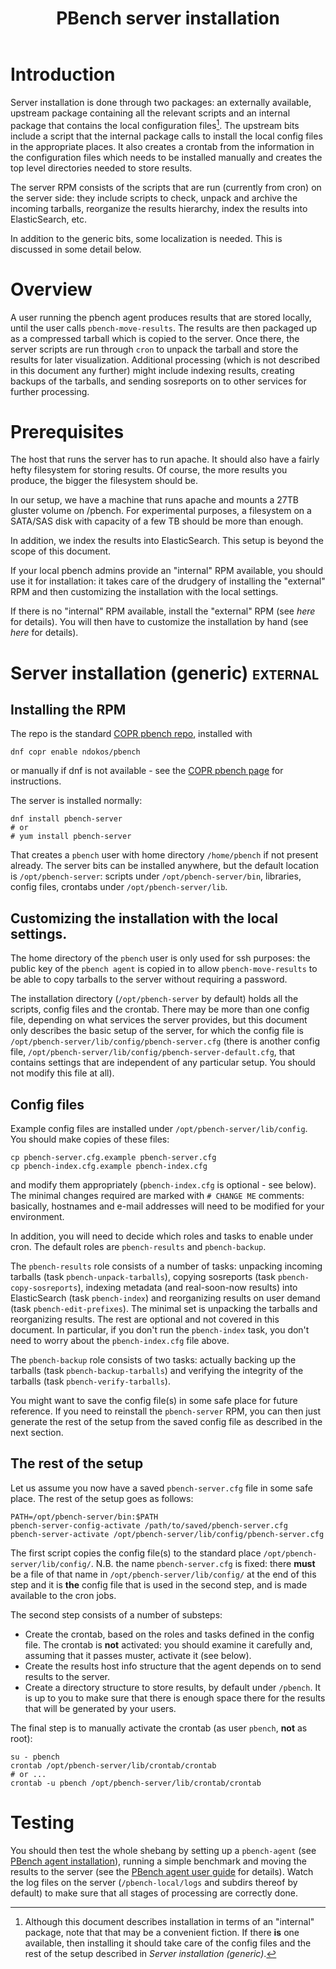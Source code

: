 # Created 2019-11-07 Thu 17:16
#+OPTIONS: ^:{}
#+OPTIONS: html-link-use-abs-url:nil html-postamble:t
#+OPTIONS: html-preamble:t html-scripts:t html-style:t
#+OPTIONS: html5-fancy:nil tex:t
#+TITLE: PBench server installation
#+html_doctype: xhtml-strict
#+html_container: div
#+keywords: pbench
#+html_link_home: 
#+html_link_up: 
#+html_mathjax: 
#+html_head_extra: 
#+subtitle: 
#+infojs_opt: 
#+latex_header: 

* Introduction
Server installation is done through two packages: an externally
available, upstream package containing all the relevant scripts and an
internal package that contains the local configuration files[fn:1]. The
upstream bits include a script that the internal package calls to
install the local config files in the appropriate places. It also
creates a crontab from the information in the configuration files
which needs to be installed manually and creates the top level
directories needed to store results.

The server RPM consists of the scripts that are run (currently from cron)
on the server side: they include scripts to check, unpack and archive the
incoming tarballs, reorganize the results hierarchy, index the results into
ElasticSearch, etc.

In addition to the generic bits, some localization is needed. This is
discussed in some detail below.

[fn:1] Although this document describes installation in terms of an "internal"
package, note that that may be a convenient fiction. If there *is* one available,
then installing it should take care of the config files and the rest of the setup
described in [[*Server installation (generic)][Server installation (generic)]].

* Overview
A user running the pbench agent produces results that are stored
locally, until the user calls =pbench-move-results=. The results are then
packaged up as a compressed tarball which is copied to the server.
Once there, the server scripts are run through =cron= to unpack
the tarball and store the results for later visualization. Additional
processing (which is not described in this document any further) might
include indexing results, creating backups of the tarballs, and sending
sosreports on to other services for further processing.

* Prerequisites
The host that runs the server has to run apache. It should also
have a fairly hefty filesystem for storing results. Of course, the
more results you produce, the bigger the filesystem should be.

In our setup, we have a machine that runs apache and mounts a 27TB
gluster volume on /pbench. For experimental purposes, a filesystem
on a SATA/SAS disk with capacity of a few TB should be more than enough.

In addition, we index the results into ElasticSearch. This setup
is beyond the scope of this document.

If your local pbench admins provide an "internal" RPM available, you should use it
for installation: it takes care of the drudgery of installing the "external" RPM
and then customizing the installation with the local settings.

If there is no "internal" RPM available, install the "external" RPM (see [[*Server installation (generic)][here]] for details).
You will then have to customize the installation by hand (see [[*Customizing the installation with the local settings.][here]] for details).

* Server installation (generic)                                    :external:

** Installing the RPM
The repo is the standard [[https://copr.fedorainfracloud.org/coprs/ndokos/pbench/][COPR pbench repo]], installed with
#+begin_example
  dnf copr enable ndokos/pbench
#+end_example
or manually if dnf is not available - see the [[https://copr.fedorainfracloud.org/coprs/ndokos/pbench/][COPR pbench page]] for instructions.

The server is installed normally:
#+begin_example
  dnf install pbench-server
  # or
  # yum install pbench-server
#+end_example
That creates a =pbench= user with home directory =/home/pbench= if not
present already. The server bits can be installed anywhere, but the
default location is =/opt/pbench-server=: scripts under
=/opt/pbench-server/bin=, libraries, config files, crontabs under
=/opt/pbench-server/lib=.

** Customizing the installation with the local settings.

The home directory of the =pbench= user is only used for ssh purposes:
the public key of the =pbench agent= is copied in to allow =pbench-move-results=
to be able to copy tarballs to the server without requiring a password.

The installation directory (=/opt/pbench-server= by default) holds all
the scripts, config files and the crontab. There may be more than one
config file, depending on what services the server provides, but this
document only describes the basic setup of the server, for which the
config file is =/opt/pbench-server/lib/config/pbench-server.cfg=
(there is another config file,
=/opt/pbench-server/lib/config/pbench-server-default.cfg=, that
contains settings that are independent of any particular setup. You
should not modify this file at all).

** Config files
Example config files are installed under
=/opt/pbench-server/lib/config=. You should make copies of these
files:
#+begin_example
  cp pbench-server.cfg.example pbench-server.cfg
  cp pbench-index.cfg.example pbench-index.cfg
#+end_example
and modify them appropriately (=pbench-index.cfg= is optional - see
below). The minimal changes required are marked with =# CHANGE ME=
comments: basically, hostnames and e-mail addresses will need to be
modified for your environment.

In addition, you will need to decide which roles and tasks to enable
under cron.  The default roles are =pbench-results= and
=pbench-backup=.

The =pbench-results= role consists of a number of tasks: unpacking
incoming tarballs (task =pbench-unpack-tarballs=), copying sosreports
(task =pbench-copy-sosreports=), indexing metadata (and real-soon-now
results) into ElasticSearch (task =pbench-index=) and reorganizing
results on user demand (task =pbench-edit-prefixes=). The minimal set
is unpacking the tarballs and reorganizing results. The rest are
optional and not covered in this document. In particular, if you don't
run the =pbench-index= task, you don't need to worry about the
=pbench-index.cfg= file above.

The =pbench-backup= role consists of two tasks: actually backing up the
tarballs (task =pbench-backup-tarballs=) and verifying the integrity
of the tarballs (task =pbench-verify-tarballs=).

You might want to save the config file(s) in some safe place for future
reference. If you need to reinstall the =pbench-server= RPM, you can
then just generate the rest of the setup from the saved config file
as described in the next section.

** The rest of the setup

Let us assume you now have a saved =pbench-server.cfg= file in some
safe place. The rest of the setup goes as follows:
#+begin_example
  PATH=/opt/pbench-server/bin:$PATH
  pbench-server-config-activate /path/to/saved/pbench-server.cfg
  pbench-server-activate /opt/pbench-server/lib/config/pbench-server.cfg
#+end_example
The first script copies the config file(s) to the standard place
=/opt/pbench-server/lib/config/=. N.B. the name =pbench-server.cfg= is
fixed: there *must* be a file of that name in
=/opt/pbench-server/lib/config/= at the end of this step and it is
*the* config file that is used in the second step, and is made
available to the cron jobs.

The second step consists of a number of substeps:
- Create the crontab, based on the roles and tasks defined in the
  config file. The crontab is *not* activated: you should examine it
  carefully and, assuming that it passes muster, activate it (see below).
- Create the results host info structure that the agent depends on to
  send results to the server.
- Create a directory structure to store results, by default under
  =/pbench=. It is up to you to make sure that there is enough space
  there for the results that will be generated by your users.

The final step is to manually activate the crontab (as user =pbench=,
*not* as root):
#+begin_example
  su - pbench
  crontab /opt/pbench-server/lib/crontab/crontab
  # or ...
  crontab -u pbench /opt/pbench-server/lib/crontab/crontab
#+end_example

* Testing
You should then test the whole shebang by setting up a =pbench-agent=
(see [[file:../agent/installation.org][PBench agent installation]]), running a simple benchmark and moving
the results to the server (see the [[file:../agent/user-guide.org][PBench agent user guide]] for
details).  Watch the log files on the server (=/pbench-local/logs= and
subdirs thereof by default) to make sure that all stages of processing
are correctly done.
